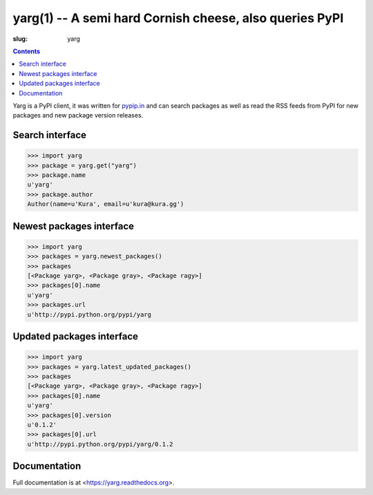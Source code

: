 yarg(1) -- A semi hard Cornish cheese, also queries PyPI
########################################################
:slug: yarg

.. contents::
    :backlinks: none

Yarg is a PyPI client, it was written for `pypip.in
<https://pypip.in>`_ and can search packages as well as read the RSS feeds
from PyPI for new packages and new package version releases.

Search interface
----------------

.. code-block:: python

    >>> import yarg
    >>> package = yarg.get("yarg")
    >>> package.name
    u'yarg'
    >>> package.author
    Author(name=u'Kura', email=u'kura@kura.gg')

Newest packages interface
-------------------------

.. code-block:: python

    >>> import yarg
    >>> packages = yarg.newest_packages()
    >>> packages
    [<Package yarg>, <Package gray>, <Package ragy>]
    >>> packages[0].name
    u'yarg'
    >>> packages.url
    u'http://pypi.python.org/pypi/yarg

Updated packages interface
--------------------------

.. code-block:: python

    >>> import yarg
    >>> packages = yarg.latest_updated_packages()
    >>> packages
    [<Package yarg>, <Package gray>, <Package ragy>]
    >>> packages[0].name
    u'yarg'
    >>> packages[0].version
    u'0.1.2'
    >>> packages[0].url
    u'http://pypi.python.org/pypi/yarg/0.1.2

Documentation
-------------

Full documentation is at <https://yarg.readthedocs.org>.

